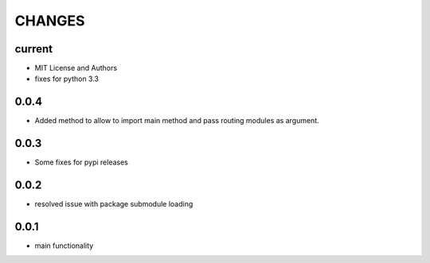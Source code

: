 =======
CHANGES
=======

current
-------
- MIT License and Authors
- fixes for python 3.3

0.0.4
-----

- Added method to allow to import main method and pass routing modules as argument.

0.0.3
-----

- Some fixes for pypi releases

0.0.2
-----

- resolved issue with package submodule loading

0.0.1
-----

- main functionality
